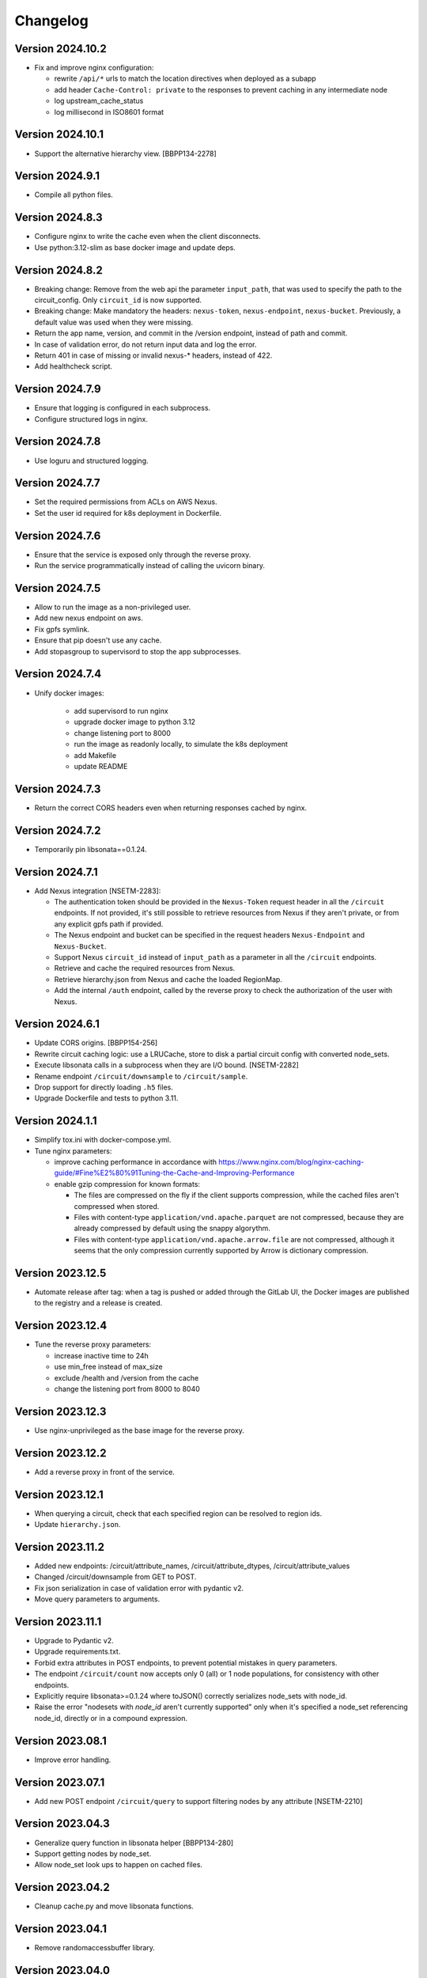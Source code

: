 Changelog
=========

Version 2024.10.2
-----------------

- Fix and improve nginx configuration:

  - rewrite ``/api/*`` urls to match the location directives when deployed as a subapp
  - add header ``Cache-Control: private`` to the responses to prevent caching in any intermediate node
  - log upstream_cache_status
  - log millisecond in ISO8601 format

Version 2024.10.1
-----------------

- Support the alternative hierarchy view. [BBPP134-2278]


Version 2024.9.1
-----------------

- Compile all python files.


Version 2024.8.3
-----------------

- Configure nginx to write the cache even when the client disconnects.
- Use python:3.12-slim as base docker image and update deps.

Version 2024.8.2
-----------------

- Breaking change: Remove from the web api the parameter ``input_path``, that was used to specify the path to the circuit_config. Only ``circuit_id`` is now supported.
- Breaking change: Make mandatory the headers: ``nexus-token``, ``nexus-endpoint``, ``nexus-bucket``. Previously, a default value was used when they were missing.
- Return the app name, version, and commit in the /version endpoint, instead of path and commit.
- In case of validation error, do not return input data and log the error.
- Return 401 in case of missing or invalid nexus-* headers, instead of 422.
- Add healthcheck script.

Version 2024.7.9
-----------------

- Ensure that logging is configured in each subprocess.
- Configure structured logs in nginx.


Version 2024.7.8
-----------------

- Use loguru and structured logging.


Version 2024.7.7
-----------------

- Set the required permissions from ACLs on AWS Nexus.
- Set the user id required for k8s deployment in Dockerfile.


Version 2024.7.6
-----------------

- Ensure that the service is exposed only through the reverse proxy.
- Run the service programmatically instead of calling the uvicorn binary.

Version 2024.7.5
-----------------

- Allow to run the image as a non-privileged user.
- Add new nexus endpoint on aws.
- Fix gpfs symlink.
- Ensure that pip doesn't use any cache.
- Add stopasgroup to supervisord to stop the app subprocesses.


Version 2024.7.4
-----------------

- Unify docker images:

    - add supervisord to run nginx
    - upgrade docker image to python 3.12
    - change listening port to 8000
    - run the image as readonly locally, to simulate the k8s deployment
    - add Makefile
    - update README


Version 2024.7.3
-----------------

- Return the correct CORS headers even when returning responses cached by nginx.


Version 2024.7.2
-----------------

- Temporarily pin libsonata==0.1.24.


Version 2024.7.1
-----------------

- Add Nexus integration [NSETM-2283]:

  - The authentication token should be provided in the ``Nexus-Token`` request header in all the ``/circuit`` endpoints.
    If not provided, it's still possible to retrieve resources from Nexus if they aren't private, or from any explicit gpfs path if provided.
  - The Nexus endpoint and bucket can be specified in the request headers ``Nexus-Endpoint`` and ``Nexus-Bucket``.
  - Support Nexus ``circuit_id`` instead of ``input_path`` as a parameter in all the ``/circuit`` endpoints.
  - Retrieve and cache the required resources from Nexus.
  - Retrieve hierarchy.json from Nexus and cache the loaded RegionMap.
  - Add the internal ``/auth`` endpoint, called by the reverse proxy to check the authorization of the user with Nexus.


Version 2024.6.1
-----------------

- Update CORS origins. [BBPP154-256]
- Rewrite circuit caching logic: use a LRUCache, store to disk a partial circuit config with converted node_sets.
- Execute libsonata calls in a subprocess when they are I/O bound. [NSETM-2282]
- Rename endpoint ``/circuit/downsample`` to ``/circuit/sample``.
- Drop support for directly loading ``.h5`` files.
- Upgrade Dockerfile and tests to python 3.11.


Version 2024.1.1
-----------------

- Simplify tox.ini with docker-compose.yml.
- Tune nginx parameters:

  - improve caching performance in accordance with https://www.nginx.com/blog/nginx-caching-guide/#Fine%E2%80%91Tuning-the-Cache-and-Improving-Performance
  - enable gzip compression for known formats:

    - The files are compressed on the fly if the client supports compression, while the cached files aren't compressed when stored.
    - Files with content-type ``application/vnd.apache.parquet`` are not compressed, because they are already compressed by default using the snappy algorythm.
    - Files with content-type ``application/vnd.apache.arrow.file`` are not compressed, although it seems that the only compression currently supported by Arrow is dictionary compression.

Version 2023.12.5
-----------------

- Automate release after tag: when a tag is pushed or added through the GitLab UI, the Docker images are published to the registry and a release is created.

Version 2023.12.4
-----------------

- Tune the reverse proxy parameters:

  - increase inactive time to 24h
  - use min_free instead of max_size
  - exclude /health and /version from the cache
  - change the listening port from 8000 to 8040

Version 2023.12.3
-----------------

- Use nginx-unprivileged as the base image for the reverse proxy.

Version 2023.12.2
-----------------

- Add a reverse proxy in front of the service.

Version 2023.12.1
-----------------

- When querying a circuit, check that each specified region can be resolved to region ids.
- Update ``hierarchy.json``.


Version 2023.11.2
-----------------

- Added new endpoints: /circuit/attribute_names, /circuit/attribute_dtypes, /circuit/attribute_values
- Changed /circuit/downsample from GET to POST.
- Fix json serialization in case of validation error with pydantic v2.
- Move query parameters to arguments.


Version 2023.11.1
-----------------

- Upgrade to Pydantic v2.
- Upgrade requirements.txt.
- Forbid extra attributes in POST endpoints, to prevent potential mistakes in query parameters.
- The endpoint ``/circuit/count`` now accepts only 0 (all) or 1 node populations, for consistency with other endpoints.
- Explicitly require libsonata>=0.1.24 where toJSON() correctly serializes node_sets with node_id.
- Raise the error "nodesets with `node_id` aren't currently supported" only when it's specified a node_set referencing node_id, directly or in a compound expression.


Version 2023.08.1
-----------------

- Improve error handling.


Version 2023.07.1
-----------------

- Add new POST endpoint ``/circuit/query`` to support filtering nodes by any attribute [NSETM-2210]


Version 2023.04.3
-----------------

- Generalize query function in libsonata helper [BBPP134-280]
- Support getting nodes by node_set.
- Allow node_set look ups to happen on cached files.


Version 2023.04.2
-----------------

- Cleanup cache.py and move libsonata functions.


Version 2023.04.1
-----------------

- Remove randomaccessbuffer library.


Version 2023.04.0
-----------------

- Add endpoint ``/circuit/node_sets``.
- Upgrade to python 3.10.
